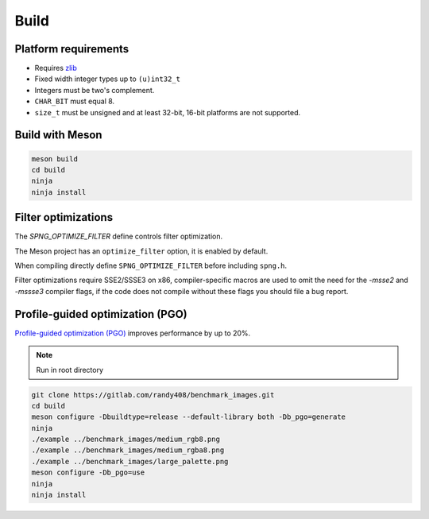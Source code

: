 .. _build:

Build
=====

Platform requirements
---------------------

* Requires `zlib <http://zlib.net>`_
* Fixed width integer types up to ``(u)int32_t``
* Integers must be two's complement.
* ``CHAR_BIT`` must equal 8.
* ``size_t`` must be unsigned and at least 32-bit, 16-bit platforms are not
  supported.


Build with Meson
----------------

.. code-block:: bash

   meson build
   cd build
   ninja
   ninja install


Filter optimizations
--------------------

The `SPNG_OPTIMIZE_FILTER` define controls filter optimization.

The Meson project has an ``optimize_filter`` option, it is enabled by default.

When compiling directly define ``SPNG_OPTIMIZE_FILTER`` before
including ``spng.h``.

Filter optimizations require SSE2/SSSE3 on x86, compiler-specific macros
are used to omit the need for the `-msse2` and `-mssse3` compiler flags,
if the code does not compile without these flags you should file a bug report.

Profile-guided optimization (PGO)
---------------------------------

`Profile-guided optimization (PGO)
<https://clang.llvm.org/docs/UsersManual.html#profile-guided-optimization>`_
improves performance by up to 20%.

.. note:: Run in root directory

.. code-block:: bash

    git clone https://gitlab.com/randy408/benchmark_images.git
    cd build
    meson configure -Dbuildtype=release --default-library both -Db_pgo=generate
    ninja
    ./example ../benchmark_images/medium_rgb8.png
    ./example ../benchmark_images/medium_rgba8.png
    ./example ../benchmark_images/large_palette.png
    meson configure -Db_pgo=use
    ninja
    ninja install

